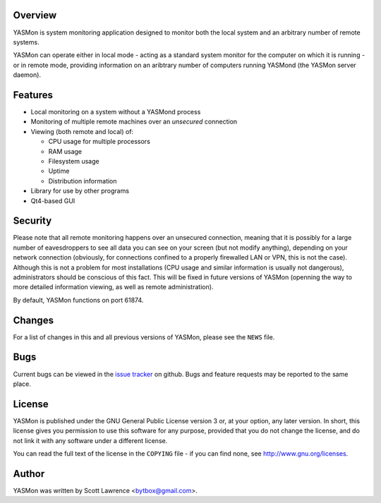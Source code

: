 Overview
========
YASMon is system monitoring application designed to monitor both the local
system and an arbitrary number of remote systems.

YASMon can operate either in local mode - acting as a standard system monitor
for the computer on which it is running - or in remote mode, providing
information on an aribtrary number of computers running YASMond (the YASMon
server daemon).

Features
========
* Local monitoring on a system without a YASMond process
* Monitoring of multiple remote machines over an *unsecured* connection
* Viewing (both remote and local) of:

  * CPU usage for multiple processors
  * RAM usage
  * Filesystem usage
  * Uptime
  * Distribution information

* Library for use by other programs
* Qt4-based GUI

Security
========
Please note that all remote monitoring happens over an unsecured connection,
meaning that it is possibly for a large number of eavesdroppers to see all
data you can see on your screen (but not modify anything), depending on your
network connection (obviously, for connections confined to a properly
firewalled LAN or VPN, this is not the case). Although this is not a problem
for most installations (CPU usage and similar information is usually not
dangerous), administrators should be conscious of this fact. This will be
fixed in future versions of YASMon (openning the way to more detailed
information viewing, as well as remote administration).

By default, YASMon functions on port 61874.

Changes
=======
For a list of changes in this and all previous versions of YASMon,
please see the ``NEWS`` file.

Bugs
====
Current bugs can be viewed in the `issue tracker
<http://github.com/bytbox/yasmon/issues>`__ on github. Bugs and
feature requests may be reported to the same place.

License
=======
YASMon is published under the GNU General Public License version 3 or,
at your option, any later version. In short, this license gives you
permission to use this software for any purpose, provided that you do
not change the license, and do not link it with any software under a
different license.

You can read the full text of the license in the ``COPYING`` file - if
you can find none, see http://www.gnu.org/licenses.

Author
======
YASMon was written by Scott Lawrence <bytbox@gmail.com>.

